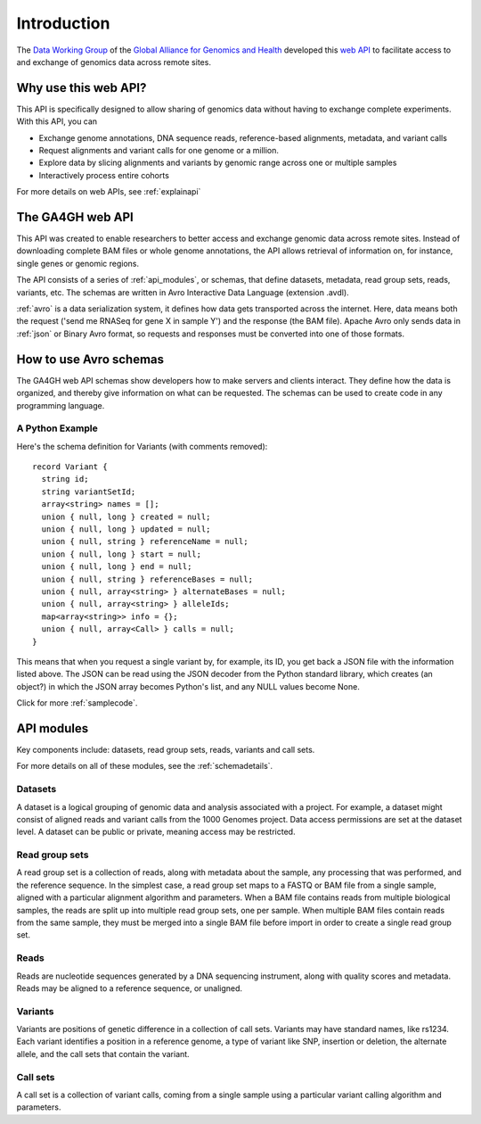 .. _introduction:

************
Introduction
************

The `Data Working Group <http://ga4gh.org/#/>`_ of the
`Global Alliance for Genomics and Health <http://genomicsandhealth.org/>`_
developed this
`web API <http://ga4gh.org/documentation/api/v0.5.1/ga4gh_api.html#/>`_
to facilitate access to and exchange of genomics data across remote sites. 

--------------------------
Why use this web API?
--------------------------

This API is specifically designed to allow sharing of genomics data without having to exchange complete experiments.
With this API, you can

* Exchange genome annotations, DNA sequence reads, reference-based alignments, metadata, and variant calls
* Request alignments and variant calls for one genome or a million.
* Explore data by slicing alignments and variants by genomic range across one or multiple samples
* Interactively process entire cohorts

For more details on web APIs, see :ref:`explainapi`

--------------------------
The GA4GH web API
--------------------------
This API was created to enable researchers to better access and exchange genomic data across remote sites. Instead of downloading complete BAM files or
whole genome annotations, the API allows retrieval of information on, for instance, single genes or genomic regions.

The API consists of a series of :ref:`api_modules`, or schemas, that define datasets, metadata, read group sets, reads, variants, etc. 
The schemas are written in Avro Interactive Data Language (extension .avdl). 

:ref:`avro` is a data serialization system, it defines how data gets transported across the internet.
Here, data means both the request ('send me RNASeq for gene X in sample Y') and the response (the BAM file). Apache Avro only sends data in
:ref:`json` or Binary Avro format, so requests and responses must be converted into one of those formats.

-----------------------
How to use Avro schemas
-----------------------
The GA4GH web API schemas show developers how to make servers and clients interact. 
They define how the data is organized, and thereby give information on what can be requested.
The schemas can be used to create code in any programming language.


+++++++++++++++++++
A Python Example
+++++++++++++++++++
Here's the schema definition for Variants (with comments removed)::

  record Variant {
    string id;
    string variantSetId;
    array<string> names = [];
    union { null, long } created = null;
    union { null, long } updated = null;
    union { null, string } referenceName = null;
    union { null, long } start = null;
    union { null, long } end = null;
    union { null, string } referenceBases = null;
    union { null, array<string> } alternateBases = null;
    union { null, array<string> } alleleIds;
    map<array<string>> info = {};
    union { null, array<Call> } calls = null;
  }

This means that when you request a single variant by, for example, its ID, you get back a JSON file
with the information listed above. The JSON can be read using the JSON decoder from the
Python standard library, which creates (an object?) in which the JSON array becomes Python's list, 
and any NULL values become None.

.. todo::
   * add example of decoder output
   * create a python class, if necessary

Click for more :ref:`samplecode`.

.. _api_modules:

----------------
API modules
----------------

.. todo::
   * update modules

Key components include: datasets, read group sets, reads, variants and call sets.

For more details on all of these modules, see the :ref:`schemadetails`.

++++++++++++++++
Datasets
++++++++++++++++

A dataset is a logical grouping of genomic data and analysis associated with a project. 
For example, a dataset might consist of aligned reads and variant calls from the 1000 Genomes project. 
Data access permissions are set at the dataset level. A dataset can be public or private, meaning access may be restricted.

++++++++++++++++
Read group sets
++++++++++++++++

A read group set is a collection of reads, along with metadata about the sample, any processing that was performed, and the reference sequence. 
In the simplest case, a read group set maps to a FASTQ or BAM file from a single sample, aligned with a particular alignment algorithm and parameters. 
When a BAM file contains reads from multiple biological samples, the reads are split up into multiple read group sets, one per sample. 
When multiple BAM files contain reads from the same sample, they must be merged into a single BAM file before import in order to create a single read group set.

++++++++++++++++
Reads
++++++++++++++++

Reads are nucleotide sequences generated by a DNA sequencing instrument, along with quality scores and metadata. 
Reads may be aligned to a reference sequence, or unaligned.

++++++++++++++++
Variants
++++++++++++++++

Variants are positions of genetic difference in a collection of call sets. 
Variants may have standard names, like rs1234. 
Each variant identifies a position in a reference genome, a type of variant like SNP, 
insertion or deletion, the alternate allele, and the call sets that contain the variant.

++++++++++++++++
Call sets
++++++++++++++++

A call set is a collection of variant calls, coming from a single sample using a particular variant calling algorithm and parameters.

